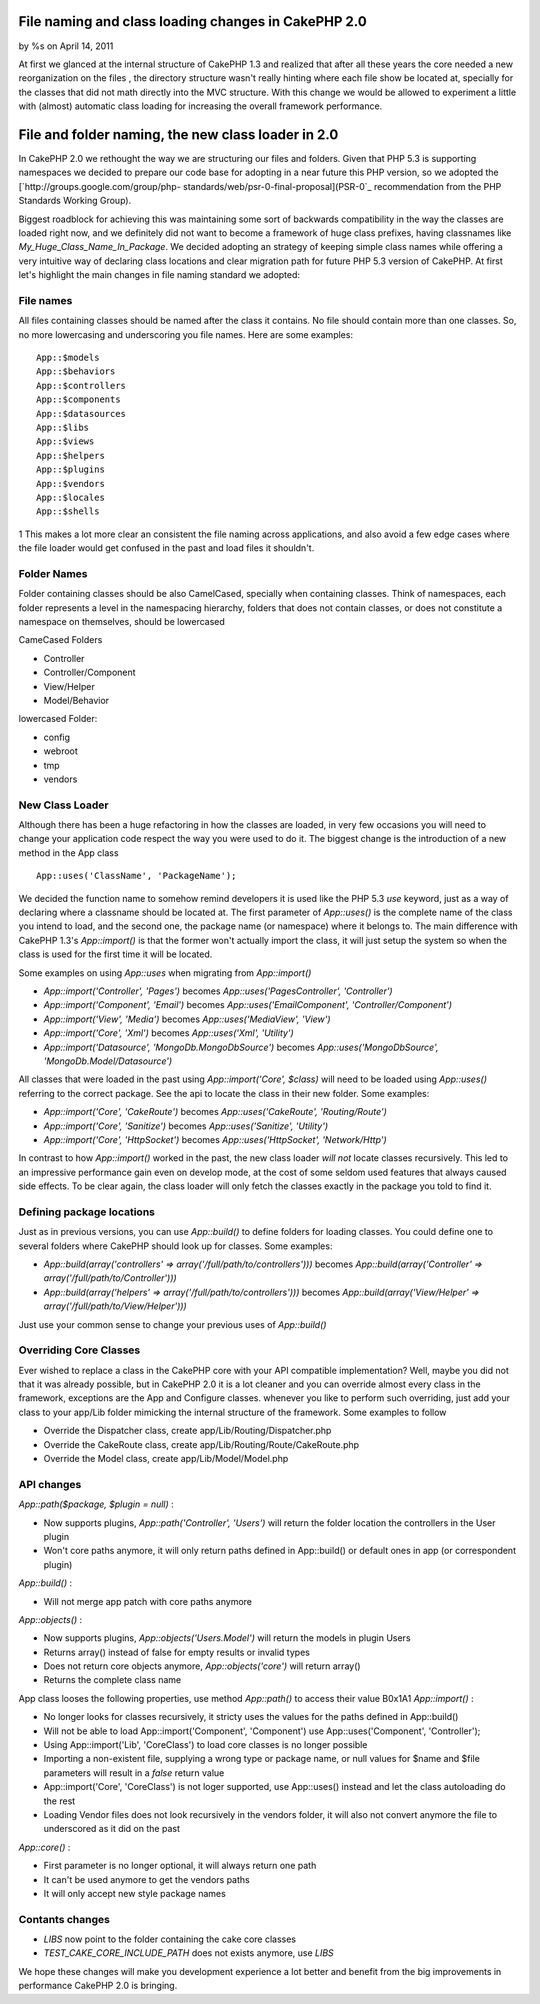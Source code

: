 

File naming and class loading changes in CakePHP 2.0
====================================================

by %s on April 14, 2011

At first we glanced at the internal structure of CakePHP 1.3 and
realized that after all these years the core needed a new
reorganization on the files , the directory structure wasn't really
hinting where each file show be located at, specially for the classes
that did not math directly into the MVC structure. With this change we
would be allowed to experiment a little with (almost) automatic class
loading for increasing the overall framework performance.


File and folder naming, the new class loader in 2.0
===================================================

In CakePHP 2.0 we rethought the way we are structuring our files and
folders. Given that PHP 5.3 is supporting namespaces we decided to
prepare our code base for adopting in a near future this PHP version,
so we adopted the [`http://groups.google.com/group/php-
standards/web/psr-0-final-proposal](PSR-0`_ recommendation from the
PHP Standards Working Group).

Biggest roadblock for achieving this was maintaining some sort of
backwards compatibility in the way the classes are loaded right now,
and we definitely did not want to become a framework of huge class
prefixes, having classnames like `My_Huge_Class_Name_In_Package`. We
decided adopting an strategy of keeping simple class names while
offering a very intuitive way of declaring class locations and clear
migration path for future PHP 5.3 version of CakePHP. At first let's
highlight the main changes in file naming standard we adopted:


File names
----------

All files containing classes should be named after the class it
contains. No file should contain more than one classes. So, no more
lowercasing and underscoring you file names. Here are some examples:

::

    App::$models
    App::$behaviors
    App::$controllers
    App::$components
    App::$datasources
    App::$libs
    App::$views
    App::$helpers
    App::$plugins
    App::$vendors
    App::$locales
    App::$shells

1
This makes a lot more clear an consistent the file naming across
applications, and also avoid a few edge cases where the file loader
would get confused in the past and load files it shouldn't.


Folder Names
------------

Folder containing classes should be also CamelCased, specially when
containing classes. Think of namespaces, each folder represents a
level in the namespacing hierarchy, folders that does not contain
classes, or does not constitute a namespace on themselves, should be
lowercased

CameCased Folders

+ Controller
+ Controller/Component
+ View/Helper
+ Model/Behavior

lowercased Folder:

+ config
+ webroot
+ tmp
+ vendors



New Class Loader
----------------

Although there has been a huge refactoring in how the classes are
loaded, in very few occasions you will need to change your application
code respect the way you were used to do it. The biggest change is the
introduction of a new method in the App class

::

    App::uses('ClassName', 'PackageName');

We decided the function name to somehow remind developers it is used
like the PHP 5.3 `use` keyword, just as a way of declaring where a
classname should be located at. The first parameter of `App::uses()`
is the complete name of the class you intend to load, and the second
one, the package name (or namespace) where it belongs to. The main
difference with CakePHP 1.3's `App::import()` is that the former won't
actually import the class, it will just setup the system so when the
class is used for the first time it will be located.

Some examples on using `App::uses` when migrating from `App::import()`

+ `App::import('Controller', 'Pages')` becomes
  `App::uses('PagesController', 'Controller')`
+ `App::import('Component', 'Email')` becomes
  `App::uses('EmailComponent', 'Controller/Component')`
+ `App::import('View', 'Media')` becomes `App::uses('MediaView',
  'View')`
+ `App::import('Core', 'Xml')` becomes `App::uses('Xml', 'Utility')`
+ `App::import('Datasource', 'MongoDb.MongoDbSource')` becomes
  `App::uses('MongoDbSource', 'MongoDb.Model/Datasource')`

All classes that were loaded in the past using `App::import('Core',
$class)` will need to be loaded using `App::uses()` referring to the
correct package. See the api to locate the class in their new folder.
Some examples:

+ `App::import('Core', 'CakeRoute')` becomes `App::uses('CakeRoute',
  'Routing/Route')`
+ `App::import('Core', 'Sanitize')` becomes `App::uses('Sanitize',
  'Utility')`
+ `App::import('Core', 'HttpSocket')` becomes `App::uses('HttpSocket',
  'Network/Http')`

In contrast to how `App::import()` worked in the past, the new class
loader *will not* locate classes recursively. This led to an
impressive performance gain even on develop mode, at the cost of some
seldom used features that always caused side effects. To be clear
again, the class loader will only fetch the classes exactly in the
package you told to find it.


Defining package locations
--------------------------

Just as in previous versions, you can use `App::build()` to define
folders for loading classes. You could define one to several folders
where CakePHP should look up for classes. Some examples:

+ `App::build(array('controllers' =>
  array('/full/path/to/controllers')))` becomes
  `App::build(array('Controller' => array('/full/path/to/Controller')))`
+ `App::build(array('helpers' => array('/full/path/to/controllers')))`
  becomes `App::build(array('View/Helper' =>
  array('/full/path/to/View/Helper')))`

Just use your common sense to change your previous uses of
`App::build()`


Overriding Core Classes
-----------------------

Ever wished to replace a class in the CakePHP core with your API
compatible implementation? Well, maybe you did not that it was already
possible, but in CakePHP 2.0 it is a lot cleaner and you can override
almost every class in the framework, exceptions are the App and
Configure classes. whenever you like to perform such overriding, just
add your class to your app/Lib folder mimicking the internal structure
of the framework. Some examples to follow

+ Override the Dispatcher class, create app/Lib/Routing/Dispatcher.php
+ Override the CakeRoute class, create
  app/Lib/Routing/Route/CakeRoute.php
+ Override the Model class, create app/Lib/Model/Model.php



API changes
-----------

`App::path($package, $plugin = null)` :

+ Now supports plugins, `App::path('Controller', 'Users')` will return
  the folder location the controllers in the User plugin
+ Won't core paths anymore, it will only return paths defined in
  App::build() or default ones in app (or correspondent plugin)

`App::build()` :

+ Will not merge app patch with core paths anymore

`App::objects()` :

+ Now supports plugins, `App::objects('Users.Model')` will return the
  models in plugin Users
+ Returns array() instead of false for empty results or invalid types
+ Does not return core objects anymore, `App::objects('core')` will
  return array()
+ Returns the complete class name

App class looses the following properties, use method `App::path()` to
access their value
B0x1A1
`App::import()` :

+ No longer looks for classes recursively, it stricty uses the values
  for the paths defined in App::build()
+ Will not be able to load App::import('Component', 'Component') use
  App::uses('Component', 'Controller');
+ Using App::import('Lib', 'CoreClass') to load core classes is no
  longer possible
+ Importing a non-existent file, supplying a wrong type or package
  name, or null values for $name and $file parameters will result in a
  `false` return value
+ App::import('Core', 'CoreClass') is not loger supported, use
  App::uses() instead and let the class autoloading do the rest
+ Loading Vendor files does not look recursively in the vendors
  folder, it will also not convert anymore the file to underscored as it
  did on the past

`App::core()` :

+ First parameter is no longer optional, it will always return one
  path
+ It can't be used anymore to get the vendors paths
+ It will only accept new style package names



Contants changes
----------------

+ `LIBS` now point to the folder containing the cake core classes
+ `TEST_CAKE_CORE_INCLUDE_PATH` does not exists anymore, use `LIBS`

We hope these changes will make you development experience a lot
better and benefit from the big improvements in performance CakePHP
2.0 is bringing.


.. _http://groups.google.com/group/php-standards/web/psr-0-final-proposal](PSR-0: http://groups.google.com/group/php-standards/web/psr-0-final-proposal](PSR-0
.. meta::
    :title: File naming and class loading changes in CakePHP 2.0
    :description: CakePHP Article related to loading,class,2.0,Articles
    :keywords: loading,class,2.0,Articles
    :copyright: Copyright 2011 
    :category: articles

